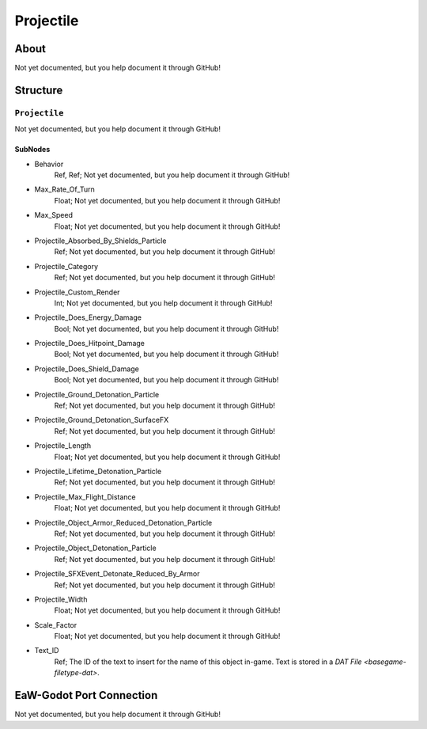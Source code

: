 ##########################################
Projectile
##########################################


About
*****
Not yet documented, but you help document it through GitHub!


Structure
*********
``Projectile``
--------------
Not yet documented, but you help document it through GitHub!

SubNodes
^^^^^^^^
- Behavior
	Ref, Ref; Not yet documented, but you help document it through GitHub!


- Max_Rate_Of_Turn
	Float; Not yet documented, but you help document it through GitHub!


- Max_Speed
	Float; Not yet documented, but you help document it through GitHub!


- Projectile_Absorbed_By_Shields_Particle
	Ref; Not yet documented, but you help document it through GitHub!


- Projectile_Category
	Ref; Not yet documented, but you help document it through GitHub!


- Projectile_Custom_Render
	Int; Not yet documented, but you help document it through GitHub!


- Projectile_Does_Energy_Damage
	Bool; Not yet documented, but you help document it through GitHub!


- Projectile_Does_Hitpoint_Damage
	Bool; Not yet documented, but you help document it through GitHub!


- Projectile_Does_Shield_Damage
	Bool; Not yet documented, but you help document it through GitHub!


- Projectile_Ground_Detonation_Particle
	Ref; Not yet documented, but you help document it through GitHub!


- Projectile_Ground_Detonation_SurfaceFX
	Ref; Not yet documented, but you help document it through GitHub!


- Projectile_Length
	Float; Not yet documented, but you help document it through GitHub!


- Projectile_Lifetime_Detonation_Particle
	Ref; Not yet documented, but you help document it through GitHub!


- Projectile_Max_Flight_Distance
	Float; Not yet documented, but you help document it through GitHub!


- Projectile_Object_Armor_Reduced_Detonation_Particle
	Ref; Not yet documented, but you help document it through GitHub!


- Projectile_Object_Detonation_Particle
	Ref; Not yet documented, but you help document it through GitHub!


- Projectile_SFXEvent_Detonate_Reduced_By_Armor
	Ref; Not yet documented, but you help document it through GitHub!


- Projectile_Width
	Float; Not yet documented, but you help document it through GitHub!


- Scale_Factor
	Float; Not yet documented, but you help document it through GitHub!


- Text_ID
	Ref; The ID of the text to insert for the name of this object in-game. Text is stored in a `DAT File <basegame-filetype-dat>`.







EaW-Godot Port Connection
*************************
Not yet documented, but you help document it through GitHub!

